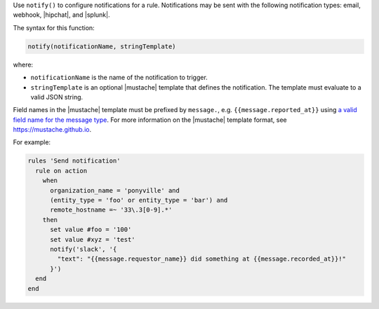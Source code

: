 .. The contents of this file are included in multiple topics.
.. This file should not be changed in a way that hinders its ability to appear in multiple documentation sets.


Use ``notify()`` to configure notifications for a rule. Notifications may be sent with the following notification types: email, webhook, |hipchat|, and |splunk|.

The syntax for this function:

.. code-block:: ruby

   notify(notificationName, stringTemplate)

where:

* ``notificationName`` is the name of the notification to trigger.
* ``stringTemplate`` is an optional |mustache| template that defines the notification. The template must evaluate to a valid JSON string.

Field names in the |mustache| template must be prefixed by ``message.``, e.g. ``{{message.reported_at}}`` using `a valid field name for the message type <https://docs.chef.io/analytics_rules.html#message-types>`_. For more information on the |mustache| template format, see https://mustache.github.io.

For example:

.. code-block:: ruby

   rules 'Send notification'
     rule on action
       when
         organization_name = 'ponyville' and
         (entity_type = 'foo' or entity_type = 'bar') and
         remote_hostname =~ '33\.3[0-9].*'
       then
         set value #foo = '100'
         set value #xyz = 'test'
         notify('slack', '{
           "text": "{{message.requestor_name}} did something at {{message.recorded_at}}!"
         }')
     end
   end
